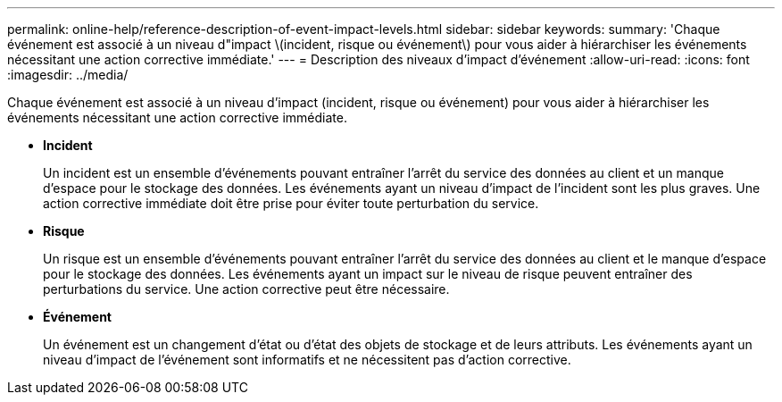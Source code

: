---
permalink: online-help/reference-description-of-event-impact-levels.html 
sidebar: sidebar 
keywords:  
summary: 'Chaque événement est associé à un niveau d"impact \(incident, risque ou événement\) pour vous aider à hiérarchiser les événements nécessitant une action corrective immédiate.' 
---
= Description des niveaux d'impact d'événement
:allow-uri-read: 
:icons: font
:imagesdir: ../media/


[role="lead"]
Chaque événement est associé à un niveau d'impact (incident, risque ou événement) pour vous aider à hiérarchiser les événements nécessitant une action corrective immédiate.

* *Incident*
+
Un incident est un ensemble d'événements pouvant entraîner l'arrêt du service des données au client et un manque d'espace pour le stockage des données. Les événements ayant un niveau d'impact de l'incident sont les plus graves. Une action corrective immédiate doit être prise pour éviter toute perturbation du service.

* *Risque*
+
Un risque est un ensemble d'événements pouvant entraîner l'arrêt du service des données au client et le manque d'espace pour le stockage des données. Les événements ayant un impact sur le niveau de risque peuvent entraîner des perturbations du service. Une action corrective peut être nécessaire.

* *Événement*
+
Un événement est un changement d'état ou d'état des objets de stockage et de leurs attributs. Les événements ayant un niveau d'impact de l'événement sont informatifs et ne nécessitent pas d'action corrective.


